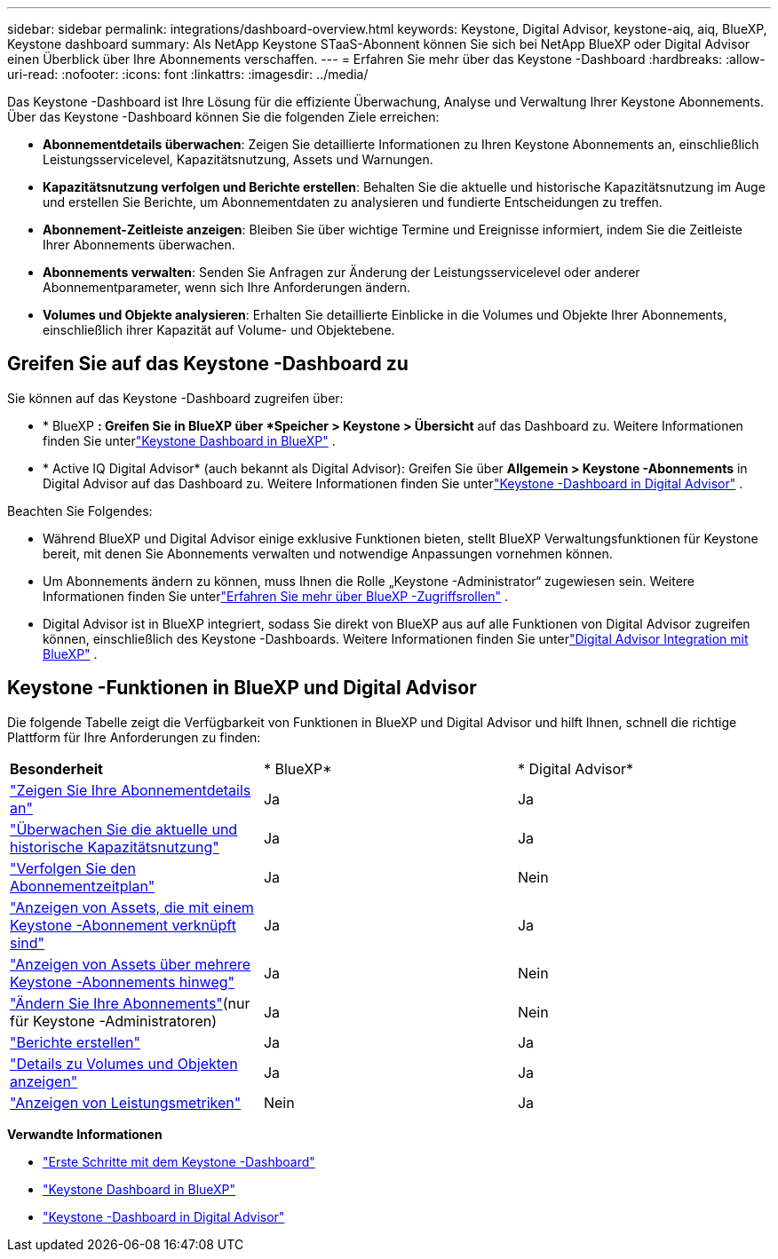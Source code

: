 ---
sidebar: sidebar 
permalink: integrations/dashboard-overview.html 
keywords: Keystone, Digital Advisor, keystone-aiq, aiq, BlueXP, Keystone dashboard 
summary: Als NetApp Keystone STaaS-Abonnent können Sie sich bei NetApp BlueXP oder Digital Advisor einen Überblick über Ihre Abonnements verschaffen. 
---
= Erfahren Sie mehr über das Keystone -Dashboard
:hardbreaks:
:allow-uri-read: 
:nofooter: 
:icons: font
:linkattrs: 
:imagesdir: ../media/


[role="lead"]
Das Keystone -Dashboard ist Ihre Lösung für die effiziente Überwachung, Analyse und Verwaltung Ihrer Keystone Abonnements.  Über das Keystone -Dashboard können Sie die folgenden Ziele erreichen:

* *Abonnementdetails überwachen*: Zeigen Sie detaillierte Informationen zu Ihren Keystone Abonnements an, einschließlich Leistungsservicelevel, Kapazitätsnutzung, Assets und Warnungen.
* *Kapazitätsnutzung verfolgen und Berichte erstellen*: Behalten Sie die aktuelle und historische Kapazitätsnutzung im Auge und erstellen Sie Berichte, um Abonnementdaten zu analysieren und fundierte Entscheidungen zu treffen.
* *Abonnement-Zeitleiste anzeigen*: Bleiben Sie über wichtige Termine und Ereignisse informiert, indem Sie die Zeitleiste Ihrer Abonnements überwachen.
* *Abonnements verwalten*: Senden Sie Anfragen zur Änderung der Leistungsservicelevel oder anderer Abonnementparameter, wenn sich Ihre Anforderungen ändern.
* *Volumes und Objekte analysieren*: Erhalten Sie detaillierte Einblicke in die Volumes und Objekte Ihrer Abonnements, einschließlich ihrer Kapazität auf Volume- und Objektebene.




== Greifen Sie auf das Keystone -Dashboard zu

Sie können auf das Keystone -Dashboard zugreifen über:

* * BlueXP *: Greifen Sie in BlueXP über *Speicher > Keystone > Übersicht* auf das Dashboard zu.  Weitere Informationen finden Sie unterlink:../integrations/keystone-bluexp.html["Keystone Dashboard in BlueXP"^] .
* * Active IQ Digital Advisor* (auch bekannt als Digital Advisor): Greifen Sie über *Allgemein > Keystone -Abonnements* in Digital Advisor auf das Dashboard zu.  Weitere Informationen finden Sie unterlink:../integrations/keystone-aiq.html["Keystone -Dashboard in Digital Advisor"^] .


Beachten Sie Folgendes:

* Während BlueXP und Digital Advisor einige exklusive Funktionen bieten, stellt BlueXP Verwaltungsfunktionen für Keystone bereit, mit denen Sie Abonnements verwalten und notwendige Anpassungen vornehmen können.
* Um Abonnements ändern zu können, muss Ihnen die Rolle „Keystone -Administrator“ zugewiesen sein.  Weitere Informationen finden Sie unterlink:https://docs.netapp.com/us-en/bluexp-setup-admin/reference-iam-predefined-roles.html["Erfahren Sie mehr über BlueXP -Zugriffsrollen"^] .
* Digital Advisor ist in BlueXP integriert, sodass Sie direkt von BlueXP aus auf alle Funktionen von Digital Advisor zugreifen können, einschließlich des Keystone -Dashboards.  Weitere Informationen finden Sie unterlink:https://docs.netapp.com/us-en/active-iq/digital-advisor-integration-with-bluexp.html#integration-overview["Digital Advisor Integration mit BlueXP"^] .




== Keystone -Funktionen in BlueXP und Digital Advisor

Die folgende Tabelle zeigt die Verfügbarkeit von Funktionen in BlueXP und Digital Advisor und hilft Ihnen, schnell die richtige Plattform für Ihre Anforderungen zu finden:

|===


| *Besonderheit* | * BlueXP* | * Digital Advisor* 


 a| 
link:../integrations/subscriptions-tab.html["Zeigen Sie Ihre Abonnementdetails an"]
| Ja | Ja 


 a| 
link:../integrations/current-usage-tab.html["Überwachen Sie die aktuelle und historische Kapazitätsnutzung"]
| Ja | Ja 


 a| 
link:../integrations/subscription-timeline.html["Verfolgen Sie den Abonnementzeitplan"]
| Ja | Nein 


 a| 
link:../integrations/assets-tab.html["Anzeigen von Assets, die mit einem Keystone -Abonnement verknüpft sind"]
| Ja | Ja 


| link:../integrations/assets.html["Anzeigen von Assets über mehrere Keystone -Abonnements hinweg"] | Ja | Nein 


 a| 
link:../integrations/modify-subscription.html["Ändern Sie Ihre Abonnements"](nur für Keystone -Administratoren)
| Ja | Nein 


 a| 
link:../integrations/options.html#generate-reports-from-bluexp-or-digital-advisor["Berichte erstellen"]
| Ja | Ja 


 a| 
link:../integrations/volumes-objects-tab.html["Details zu Volumes und Objekten anzeigen"]
| Ja | Ja 


 a| 
link:../integrations/performance-tab.html["Anzeigen von Leistungsmetriken"]
| Nein | Ja 
|===
*Verwandte Informationen*

* link:../integrations/dashboard-access.html["Erste Schritte mit dem Keystone -Dashboard"]
* link:../integrations/keystone-bluexp.html["Keystone Dashboard in BlueXP"]
* link:..//integrations/keystone-aiq.html["Keystone -Dashboard in Digital Advisor"]

